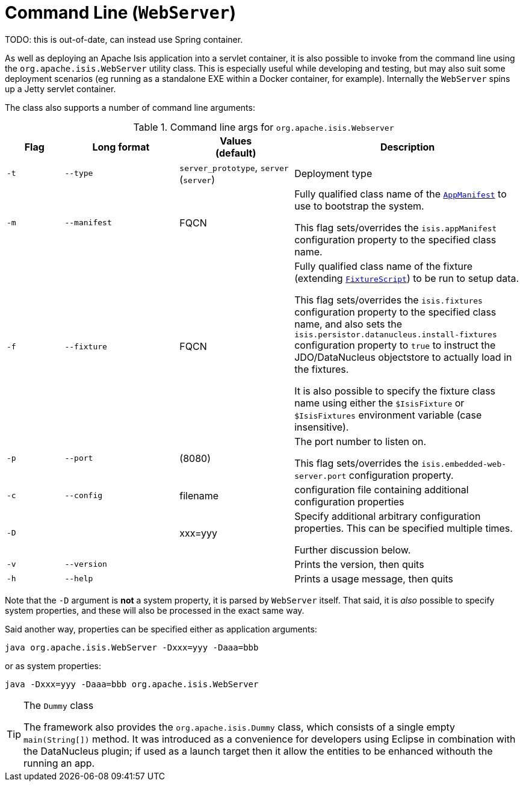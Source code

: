[[cmd-line]]
= Command Line (`WebServer`)

:Notice: Licensed to the Apache Software Foundation (ASF) under one or more contributor license agreements. See the NOTICE file distributed with this work for additional information regarding copyright ownership. The ASF licenses this file to you under the Apache License, Version 2.0 (the "License"); you may not use this file except in compliance with the License. You may obtain a copy of the License at. http://www.apache.org/licenses/LICENSE-2.0 . Unless required by applicable law or agreed to in writing, software distributed under the License is distributed on an "AS IS" BASIS, WITHOUT WARRANTIES OR  CONDITIONS OF ANY KIND, either express or implied. See the License for the specific language governing permissions and limitations under the License.
:page-partial:



TODO: this is out-of-date, can instead use Spring container.

As well as deploying an Apache Isis application into a servlet container, it is also possible to invoke from the command line using the `org.apache.isis.WebServer` utility class.
This is especially useful while developing and testing, but may also suit some deployment scenarios (eg running as a standalone EXE within a Docker container, for example).
Internally the `WebServer` spins up a Jetty servlet container.

The class also supports a number of command line arguments:

.Command line args for `org.apache.isis.Webserver`
[cols="1a,2a,2a,4a", options="header"]
|===
| Flag
| Long format
| Values +
(default)
| Description

|`-t`
|`--type`
|`server_prototype`, `server` +
(`server`)
|Deployment type


|`-m`
|`--manifest`
|FQCN
|Fully qualified class name of the xref:refguide:applib-cm:classes/super.adoc#AppManifest[`AppManifest`] to use to bootstrap the system. +

This flag sets/overrides the `isis.appManifest` configuration property to the specified class name.


|`-f`
|`--fixture`
|FQCN
|Fully qualified class name of the fixture (extending xref:refguide:applib-cm:classes/super.adoc#FixtureScript[`FixtureScript`]) to be run to setup data. +

This flag sets/overrides the `isis.fixtures` configuration property to the specified class name, and also sets the `isis.persistor.datanucleus.install-fixtures` configuration property to `true` to instruct the JDO/DataNucleus objectstore to actually load in the fixtures. +

It is also possible to specify the fixture class name using either the `$IsisFixture` or `$IsisFixtures` environment variable (case insensitive).

|`-p`
|`--port`
|(8080)
|The port number to listen on. +

This flag sets/overrides the `isis.embedded-web-server.port` configuration property.



|`-c`
|`--config`
|filename
|configuration file containing additional configuration properties



|`-D`
|
|xxx=yyy
|Specify additional arbitrary configuration properties.  This can be specified multiple times. +

Further discussion below.

|`-v`
|`--version`
|
|Prints the version, then quits



|`-h`
|`--help`
|
|Prints a usage message, then quits


|===


Note that the `-D` argument is *not* a system property, it is parsed by `WebServer` itself.  That said, it is _also_ possible to specify system properties, and these will also be processed in the exact same way. +

Said another way, properties can be specified either as application arguments:

[source,ini]
----
java org.apache.isis.WebServer -Dxxx=yyy -Daaa=bbb
----

or as system properties:

[source,ini]
----
java -Dxxx=yyy -Daaa=bbb org.apache.isis.WebServer
----






[TIP]
.The `Dummy` class
====
The framework also provides the `org.apache.isis.Dummy` class, which consists of a single empty `main(String[])` method.  It was introduced as a convenience for developers using Eclipse in combination with the DataNucleus plugin; if used as a launch target then it allow the entities to be enhanced withouth the running an app.
====



